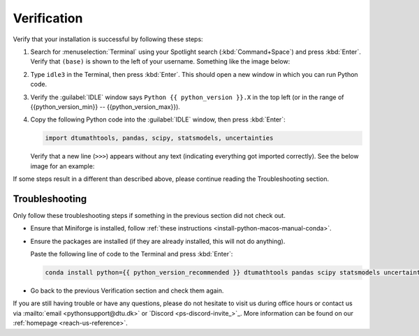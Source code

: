 
Verification
--------------------------------------

.. dropdown:: {{ video_install }}
    :open:
    :color: info

    .. raw:: html

        <iframe src="https://panopto.dtu.dk/Panopto/Pages/Embed.aspx?id=1e5c5e32-74df-49f8-8bec-b308006414a1" height="405" width=100% style="border: 1px solid #464646;" allowfullscreen allow="autoplay"></iframe>

Verify that your installation is successful by following these steps:

1. Search for :menuselection:`Terminal` using your
   Spotlight search (:kbd:`Command+Space`) and press :kbd:`Enter`.
   Verify that ``(base)`` is shown to the
   left of your username.
   Something like the image below:

   .. card::

      .. image:: /os/gifs/Unix/conda-check-base.gif
         :width: 100%
         :align: center

2. Type ``idle3`` in the Terminal, then press :kbd:`Enter`.
   This should open a new window in which you can run Python code.

3. Verify the :guilabel:`IDLE` window says ``Python {{ python_version }}.X``
   in the top left
   (or in the range of {{python_version_min}} -- {{python_version_max}}).

4. Copy the following Python code into the :guilabel:`IDLE` window, then press :kbd:`Enter`:

   .. code-block:: python

      import dtumathtools, pandas, scipy, statsmodels, uncertainties

   Verify that a new line (``>>>``) appears without any text (indicating everything got imported correctly).
   See the below image for an example:

   .. card::

      .. image:: /images/install/MacOS-IDLE-import.png
         :width: 100%
         :align: center

If some steps result in a different than described above, please continue reading the Troubleshooting section.


Troubleshooting
^^^^^^^^^^^^^^^^

Only follow these troubleshooting steps if something in the previous section did not check out.


* Ensure that Miniforge is installed, follow
  :ref:`these instructions <install-python-macos-manual-conda>`.

* Ensure the packages are installed (if they are already installed, this will not do anything).

  Paste the following line of code to the Terminal and press :kbd:`Enter`:

  .. code-block:: bash

     conda install python={{ python_version_recommended }} dtumathtools pandas scipy statsmodels uncertainties -y


* Go back to the previous Verification section and check them again.

If you are still having trouble or have any questions, please do not hesitate to visit us during office hours
or contact us via :mailto:`email <pythonsupport@dtu.dk>`
or `Discord <ps-discord-invite_>`_.
More information can be found on our :ref:`homepage <reach-us-reference>`.

